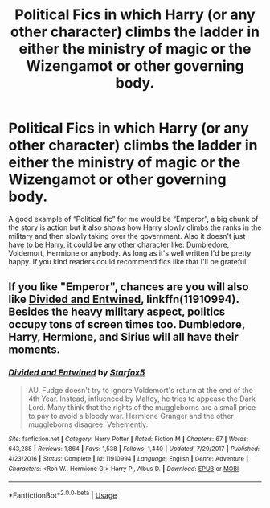 #+TITLE: Political Fics in which Harry (or any other character) climbs the ladder in either the ministry of magic or the Wizengamot or other governing body.

* Political Fics in which Harry (or any other character) climbs the ladder in either the ministry of magic or the Wizengamot or other governing body.
:PROPERTIES:
:Author: Lord__SnEk
:Score: 3
:DateUnix: 1593876245.0
:DateShort: 2020-Jul-04
:FlairText: Request
:END:
A good example of “Political fic” for me would be “Emperor”, a big chunk of the story is action but it also shows how Harry slowly climbs the ranks in the military and then slowly taking over the government. Also it doesn't just have to be Harry, it could be any other character like: Dumbledore, Voldemort, Hermione or anybody. As long as it's well written I'd be pretty happy. If you kind readers could recommend fics like that I'll be grateful


** If you like "Emperor", chances are you will also like [[https://www.fanfiction.net/s/11910994/1/Divided-and-Entwined][Divided and Entwined]], linkffn(11910994). Besides the heavy military aspect, politics occupy tons of screen times too. Dumbledore, Harry, Hermione, and Sirius will all have their moments.
:PROPERTIES:
:Author: InquisitorCOC
:Score: 1
:DateUnix: 1593879679.0
:DateShort: 2020-Jul-04
:END:

*** [[https://www.fanfiction.net/s/11910994/1/][*/Divided and Entwined/*]] by [[https://www.fanfiction.net/u/2548648/Starfox5][/Starfox5/]]

#+begin_quote
  AU. Fudge doesn't try to ignore Voldemort's return at the end of the 4th Year. Instead, influenced by Malfoy, he tries to appease the Dark Lord. Many think that the rights of the muggleborns are a small price to pay to avoid a bloody war. Hermione Granger and the other muggleborns disagree. Vehemently.
#+end_quote

^{/Site/:} ^{fanfiction.net} ^{*|*} ^{/Category/:} ^{Harry} ^{Potter} ^{*|*} ^{/Rated/:} ^{Fiction} ^{M} ^{*|*} ^{/Chapters/:} ^{67} ^{*|*} ^{/Words/:} ^{643,288} ^{*|*} ^{/Reviews/:} ^{1,864} ^{*|*} ^{/Favs/:} ^{1,538} ^{*|*} ^{/Follows/:} ^{1,440} ^{*|*} ^{/Updated/:} ^{7/29/2017} ^{*|*} ^{/Published/:} ^{4/23/2016} ^{*|*} ^{/Status/:} ^{Complete} ^{*|*} ^{/id/:} ^{11910994} ^{*|*} ^{/Language/:} ^{English} ^{*|*} ^{/Genre/:} ^{Adventure} ^{*|*} ^{/Characters/:} ^{<Ron} ^{W.,} ^{Hermione} ^{G.>} ^{Harry} ^{P.,} ^{Albus} ^{D.} ^{*|*} ^{/Download/:} ^{[[http://www.ff2ebook.com/old/ffn-bot/index.php?id=11910994&source=ff&filetype=epub][EPUB]]} ^{or} ^{[[http://www.ff2ebook.com/old/ffn-bot/index.php?id=11910994&source=ff&filetype=mobi][MOBI]]}

--------------

*FanfictionBot*^{2.0.0-beta} | [[https://github.com/tusing/reddit-ffn-bot/wiki/Usage][Usage]]
:PROPERTIES:
:Author: FanfictionBot
:Score: 1
:DateUnix: 1593879698.0
:DateShort: 2020-Jul-04
:END:

